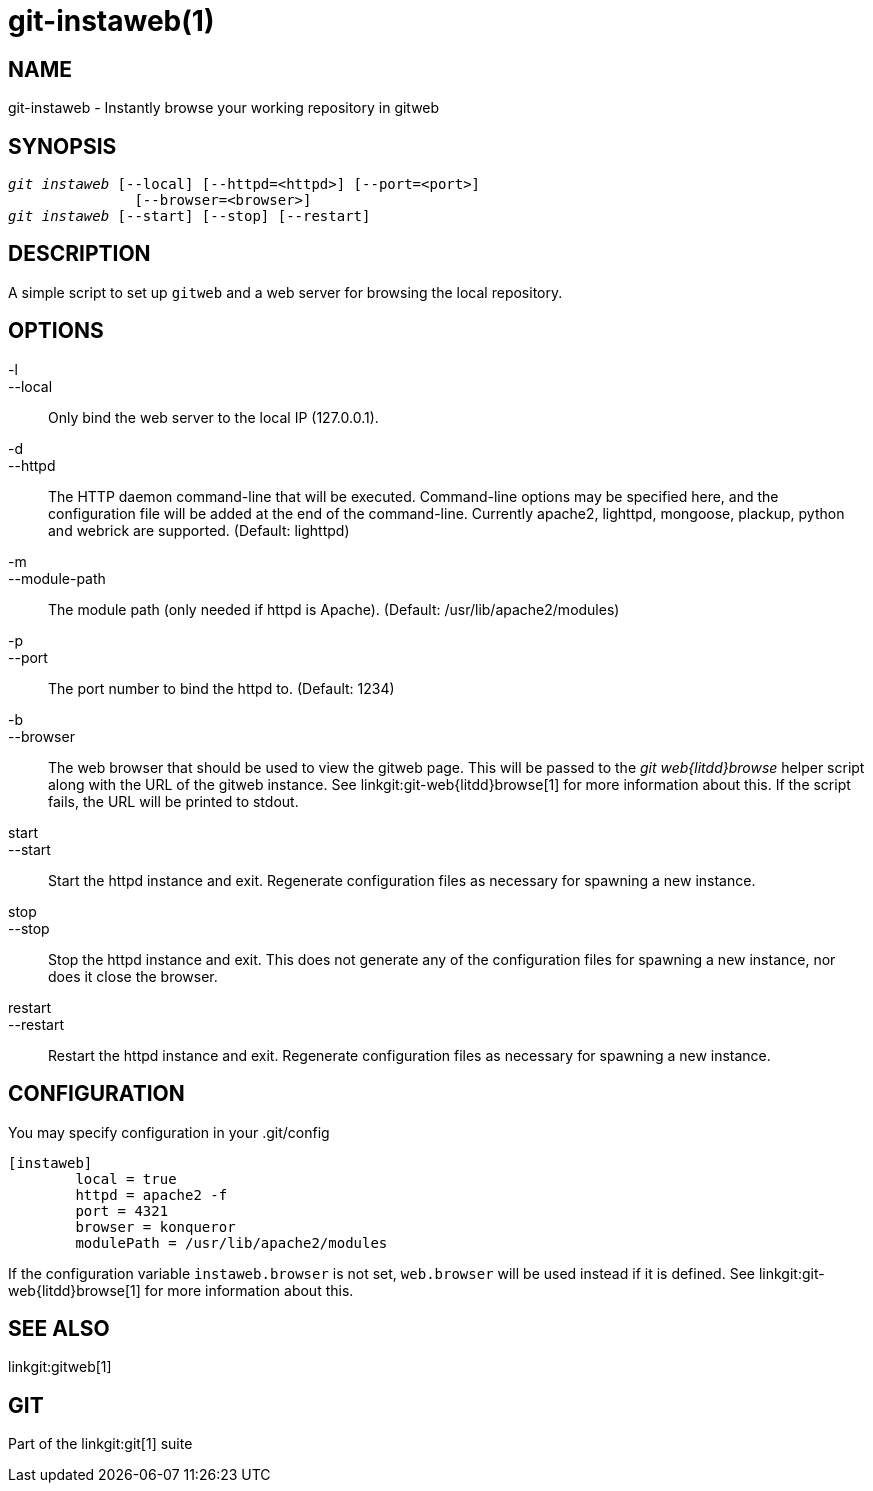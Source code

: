 git-instaweb(1)
===============

NAME
----
git-instaweb - Instantly browse your working repository in gitweb

SYNOPSIS
--------
[verse]
'git instaweb' [--local] [--httpd=<httpd>] [--port=<port>]
               [--browser=<browser>]
'git instaweb' [--start] [--stop] [--restart]

DESCRIPTION
-----------
A simple script to set up `gitweb` and a web server for browsing the local
repository.

OPTIONS
-------

-l::
--local::
	Only bind the web server to the local IP (127.0.0.1).

-d::
--httpd::
	The HTTP daemon command-line that will be executed.
	Command-line options may be specified here, and the
	configuration file will be added at the end of the command-line.
	Currently apache2, lighttpd, mongoose, plackup, python and
	webrick are supported.
	(Default: lighttpd)

-m::
--module-path::
	The module path (only needed if httpd is Apache).
	(Default: /usr/lib/apache2/modules)

-p::
--port::
	The port number to bind the httpd to.  (Default: 1234)

-b::
--browser::
	The web browser that should be used to view the gitweb
	page. This will be passed to the 'git web{litdd}browse' helper
	script along with the URL of the gitweb instance. See
	linkgit:git-web{litdd}browse[1] for more information about this. If
	the script fails, the URL will be printed to stdout.

start::
--start::
	Start the httpd instance and exit.  Regenerate configuration files
	as necessary for spawning a new instance.

stop::
--stop::
	Stop the httpd instance and exit.  This does not generate
	any of the configuration files for spawning a new instance,
	nor does it close the browser.

restart::
--restart::
	Restart the httpd instance and exit.  Regenerate configuration files
	as necessary for spawning a new instance.

CONFIGURATION
-------------

You may specify configuration in your .git/config

-----------------------------------------------------------------------
[instaweb]
	local = true
	httpd = apache2 -f
	port = 4321
	browser = konqueror
	modulePath = /usr/lib/apache2/modules

-----------------------------------------------------------------------

If the configuration variable `instaweb.browser` is not set,
`web.browser` will be used instead if it is defined. See
linkgit:git-web{litdd}browse[1] for more information about this.

SEE ALSO
--------
linkgit:gitweb[1]

GIT
---
Part of the linkgit:git[1] suite
